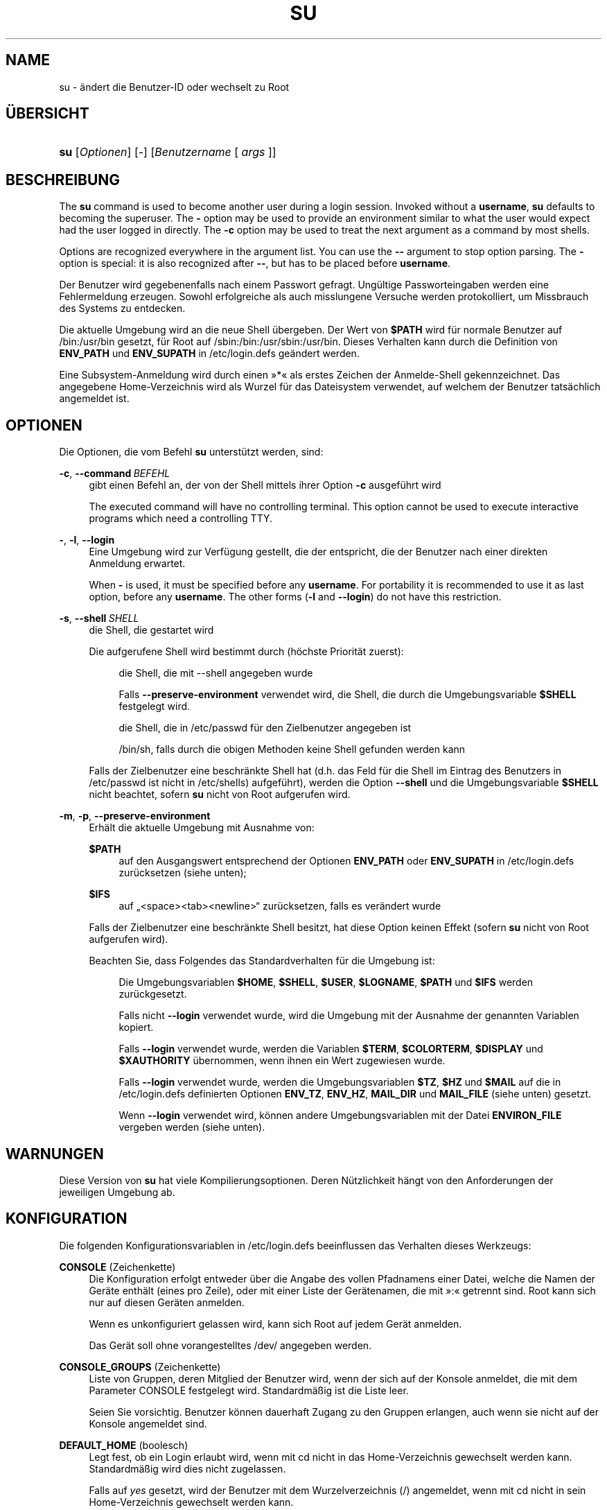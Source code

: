 '\" t
.\"     Title: su
.\"    Author: Julianne Frances Haugh
.\" Generator: DocBook XSL Stylesheets v1.79.1 <http://docbook.sf.net/>
.\"      Date: 29.04.2018
.\"    Manual: Dienstprogramme f\(:ur Benutzer
.\"    Source: shadow-utils 4.6
.\"  Language: German
.\"
.TH "SU" "1" "29.04.2018" "shadow\-utils 4\&.6" "Dienstprogramme f\(:ur Benutzer"
.\" -----------------------------------------------------------------
.\" * Define some portability stuff
.\" -----------------------------------------------------------------
.\" ~~~~~~~~~~~~~~~~~~~~~~~~~~~~~~~~~~~~~~~~~~~~~~~~~~~~~~~~~~~~~~~~~
.\" http://bugs.debian.org/507673
.\" http://lists.gnu.org/archive/html/groff/2009-02/msg00013.html
.\" ~~~~~~~~~~~~~~~~~~~~~~~~~~~~~~~~~~~~~~~~~~~~~~~~~~~~~~~~~~~~~~~~~
.ie \n(.g .ds Aq \(aq
.el       .ds Aq '
.\" -----------------------------------------------------------------
.\" * set default formatting
.\" -----------------------------------------------------------------
.\" disable hyphenation
.nh
.\" disable justification (adjust text to left margin only)
.ad l
.\" -----------------------------------------------------------------
.\" * MAIN CONTENT STARTS HERE *
.\" -----------------------------------------------------------------
.SH "NAME"
su \- \(:andert die Benutzer\-ID oder wechselt zu Root
.SH "\(:UBERSICHT"
.HP \w'\fBsu\fR\ 'u
\fBsu\fR [\fIOptionen\fR] [\fI\-\fR] [\fIBenutzername\fR\ [\ \fIargs\fR\ ]]
.SH "BESCHREIBUNG"
.PP
The
\fBsu\fR
command is used to become another user during a login session\&. Invoked without a
\fBusername\fR,
\fBsu\fR
defaults to becoming the superuser\&. The
\fB\-\fR
option may be used to provide an environment similar to what the user would expect had the user logged in directly\&. The
\fB\-c\fR
option may be used to treat the next argument as a command by most shells\&.
.PP
Options are recognized everywhere in the argument list\&. You can use the
\fB\-\-\fR
argument to stop option parsing\&. The
\fB\-\fR
option is special: it is also recognized after
\fB\-\-\fR, but has to be placed before
\fBusername\fR\&.
.PP
Der Benutzer wird gegebenenfalls nach einem Passwort gefragt\&. Ung\(:ultige Passworteingaben werden eine Fehlermeldung erzeugen\&. Sowohl erfolgreiche als auch misslungene Versuche werden protokolliert, um Missbrauch des Systems zu entdecken\&.
.PP
Die aktuelle Umgebung wird an die neue Shell \(:ubergeben\&. Der Wert von
\fB$PATH\fR
wird f\(:ur normale Benutzer auf
/bin:/usr/bin
gesetzt, f\(:ur Root auf
/sbin:/bin:/usr/sbin:/usr/bin\&. Dieses Verhalten kann durch die Definition von
\fBENV_PATH\fR
und
\fBENV_SUPATH\fR
in
/etc/login\&.defs
ge\(:andert werden\&.
.PP
Eine Subsystem\-Anmeldung wird durch einen \(Fc*\(Fo als erstes Zeichen der Anmelde\-Shell gekennzeichnet\&. Das angegebene Home\-Verzeichnis wird als Wurzel f\(:ur das Dateisystem verwendet, auf welchem der Benutzer tats\(:achlich angemeldet ist\&.
.SH "OPTIONEN"
.PP
Die Optionen, die vom Befehl
\fBsu\fR
unterst\(:utzt werden, sind:
.PP
\fB\-c\fR, \fB\-\-command\fR\ \&\fIBEFEHL\fR
.RS 4
gibt einen Befehl an, der von der Shell mittels ihrer Option
\fB\-c\fR
ausgef\(:uhrt wird
.sp
The executed command will have no controlling terminal\&. This option cannot be used to execute interactive programs which need a controlling TTY\&.
.RE
.PP
\fB\-\fR, \fB\-l\fR, \fB\-\-login\fR
.RS 4
Eine Umgebung wird zur Verf\(:ugung gestellt, die der entspricht, die der Benutzer nach einer direkten Anmeldung erwartet\&.
.sp
When
\fB\-\fR
is used, it must be specified before any
\fBusername\fR\&. For portability it is recommended to use it as last option, before any
\fBusername\fR\&. The other forms (\fB\-l\fR
and
\fB\-\-login\fR) do not have this restriction\&.
.RE
.PP
\fB\-s\fR, \fB\-\-shell\fR\ \&\fISHELL\fR
.RS 4
die Shell, die gestartet wird
.sp
Die aufgerufene Shell wird bestimmt durch (h\(:ochste Priorit\(:at zuerst):
.PP
.RS 4
die Shell, die mit \-\-shell angegeben wurde
.RE
.PP
.RS 4
Falls
\fB\-\-preserve\-environment\fR
verwendet wird, die Shell, die durch die Umgebungsvariable
\fB$SHELL\fR
festgelegt wird\&.
.RE
.PP
.RS 4
die Shell, die in
/etc/passwd
f\(:ur den Zielbenutzer angegeben ist
.RE
.PP
.RS 4
/bin/sh, falls durch die obigen Methoden keine Shell gefunden werden kann
.RE
.sp
Falls der Zielbenutzer eine beschr\(:ankte Shell hat (d\&.h\&. das Feld f\(:ur die Shell im Eintrag des Benutzers in
/etc/passwd
ist nicht in
/etc/shells) aufgef\(:uhrt), werden die Option
\fB\-\-shell\fR
und die Umgebungsvariable
\fB$SHELL\fR
nicht beachtet, sofern
\fBsu\fR
nicht von Root aufgerufen wird\&.
.RE
.PP
\fB\-m\fR, \fB\-p\fR, \fB\-\-preserve\-environment\fR
.RS 4
Erh\(:alt die aktuelle Umgebung mit Ausnahme von:
.PP
\fB$PATH\fR
.RS 4
auf den Ausgangswert entsprechend der Optionen
\fBENV_PATH\fR
oder
\fBENV_SUPATH\fR
in
/etc/login\&.defs
zur\(:ucksetzen (siehe unten);
.RE
.PP
\fB$IFS\fR
.RS 4
auf
\(Bq<space><tab><newline>\(lq
zur\(:ucksetzen, falls es ver\(:andert wurde
.RE
.sp
Falls der Zielbenutzer eine beschr\(:ankte Shell besitzt, hat diese Option keinen Effekt (sofern
\fBsu\fR
nicht von Root aufgerufen wird)\&.
.sp
Beachten Sie, dass Folgendes das Standardverhalten f\(:ur die Umgebung ist:
.PP
.RS 4
Die Umgebungsvariablen
\fB$HOME\fR,
\fB$SHELL\fR,
\fB$USER\fR,
\fB$LOGNAME\fR,
\fB$PATH\fR
und
\fB$IFS\fR
werden zur\(:uckgesetzt\&.
.RE
.PP
.RS 4
Falls nicht
\fB\-\-login\fR
verwendet wurde, wird die Umgebung mit der Ausnahme der genannten Variablen kopiert\&.
.RE
.PP
.RS 4
Falls
\fB\-\-login\fR
verwendet wurde, werden die Variablen
\fB$TERM\fR,
\fB$COLORTERM\fR,
\fB$DISPLAY\fR
und
\fB$XAUTHORITY\fR
\(:ubernommen, wenn ihnen ein Wert zugewiesen wurde\&.
.RE
.PP
.RS 4
Falls
\fB\-\-login\fR
verwendet wurde, werden die Umgebungsvariablen
\fB$TZ\fR,
\fB$HZ\fR
und
\fB$MAIL\fR
auf die in
/etc/login\&.defs
definierten Optionen
\fBENV_TZ\fR,
\fBENV_HZ\fR,
\fBMAIL_DIR\fR
und
\fBMAIL_FILE\fR
(siehe unten) gesetzt\&.
.RE
.PP
.RS 4
Wenn
\fB\-\-login\fR
verwendet wird, k\(:onnen andere Umgebungsvariablen mit der Datei
\fBENVIRON_FILE\fR
vergeben werden (siehe unten)\&.
.RE
.RE
.SH "WARNUNGEN"
.PP
Diese Version von
\fBsu\fR
hat viele Kompilierungsoptionen\&. Deren N\(:utzlichkeit h\(:angt von den Anforderungen der jeweiligen Umgebung ab\&.
.SH "KONFIGURATION"
.PP
Die folgenden Konfigurationsvariablen in
/etc/login\&.defs
beeinflussen das Verhalten dieses Werkzeugs:
.PP
\fBCONSOLE\fR (Zeichenkette)
.RS 4
Die Konfiguration erfolgt entweder \(:uber die Angabe des vollen Pfadnamens einer Datei, welche die Namen der Ger\(:ate enth\(:alt (eines pro Zeile), oder mit einer Liste der Ger\(:atenamen, die mit \(Fc:\(Fo getrennt sind\&. Root kann sich nur auf diesen Ger\(:aten anmelden\&.
.sp
Wenn es unkonfiguriert gelassen wird, kann sich Root auf jedem Ger\(:at anmelden\&.
.sp
Das Ger\(:at soll ohne vorangestelltes /dev/ angegeben werden\&.
.RE
.PP
\fBCONSOLE_GROUPS\fR (Zeichenkette)
.RS 4
Liste von Gruppen, deren Mitglied der Benutzer wird, wenn der sich auf der Konsole anmeldet, die mit dem Parameter CONSOLE festgelegt wird\&. Standardm\(:a\(ssig ist die Liste leer\&.

Seien Sie vorsichtig\&. Benutzer k\(:onnen dauerhaft Zugang zu den Gruppen erlangen, auch wenn sie nicht auf der Konsole angemeldet sind\&.
.RE
.PP
\fBDEFAULT_HOME\fR (boolesch)
.RS 4
Legt fest, ob ein Login erlaubt wird, wenn mit cd nicht in das Home\-Verzeichnis gewechselt werden kann\&. Standardm\(:a\(ssig wird dies nicht zugelassen\&.
.sp
Falls auf
\fIyes\fR
gesetzt, wird der Benutzer mit dem Wurzelverzeichnis (/) angemeldet, wenn mit cd nicht in sein Home\-Verzeichnis gewechselt werden kann\&.
.RE
.PP
\fBENV_HZ\fR (Zeichenkette)
.RS 4
Wenn vergeben, wird damit die Umgebungsvariable HZ definiert, wenn sich ein Benutzer anmeldet\&. Dem Wert muss ein
\fIHZ=\fR
vorangestellt werden\&. Ein \(:ublicher Wert bei Linux ist
\fIHZ=100\fR\&.
.RE
.PP
\fBENVIRON_FILE\fR (Zeichenkette)
.RS 4
Wenn diese Datei vorhanden ist, wird die Anmeldeumgebung aus ihr gelesen\&. Jede Zeile sollte die Form Name=Wert haben\&.
.sp
Zeilen, die mit einem # beginnen, werden als Kommentare behandelt und daher ignoriert\&.
.RE
.PP
\fBENV_PATH\fR (Zeichenkette)
.RS 4
Wenn gesetzt, wird damit die Umgebungsvariable PATH definiert, wenn sich ein normaler Benutzer anmeldet\&. Der Wert ist eine Liste, deren Eintr\(:age durch Doppelpunkte getrennt sind (zum Beispiel
\fI/bin:/usr/bin\fR)\&. Ihr kann ein
\fIPATH=\fR
vorangestellt werden\&. Der Standardwert ist
\fIPATH=/bin:/usr/bin\fR\&.
.RE
.PP
\fBENV_SUPATH\fR (Zeichenkette)
.RS 4
Wenn gesetzt, wird damit die Umgebungsvariable PATH definiert, wenn sich der Superuser anmeldet\&. Der Wert ist eine Liste, deren Eintr\(:age durch Doppelpunkte getrennt sind (zum Beispiel
\fI/sbin:/bin:/usr/sbin:/usr/bin\fR)\&. Ihr kann ein
\fIPATH=\fR
vorangestellt werden\&. Der Standardwert ist
\fIPATH=/sbin:/bin:/usr/sbin:/usr/bin\fR\&.
.RE
.PP
\fBENV_TZ\fR (Zeichenkette)
.RS 4
Wenn gesetzt, wird damit die Umgebungsvariable TZ definiert, wenn sich ein Benutzer anmeldet\&. Der Wert kann der Name der Zeitzone sein, dem
\fITZ=\fR
vorausgeht (zum Beispiel
\fITZ=CST6CDT\fR), oder der vollst\(:andige Pfad der Datei, welche die Konfiguration der Zeitzone enth\(:alt (zum Beispiel
/etc/tzname)\&.
.sp
Wenn ein vollst\(:andiger Pfadname angegeben wird, die Datei aber nicht existiert oder nicht lesbar ist, wird
\fITZ=CST6CDT\fR
verwendet\&.
.RE
.PP
\fBLOGIN_STRING\fR (Zeichenkette)
.RS 4
Diese Zeichenkette wird bei der Eingabeaufforderung des Passworts (Prompt) verwendet\&. Standardm\(:a\(ssig wird \(FcPassword: \(Fo oder eine \(:Ubersetzung davon benutzt\&. Wenn Sie diese Variable definieren, wird die Eingabeaufforderung nicht \(:ubersetzt\&.
.sp
Wenn die Zeichenkette ein
\fI%s\fR
enth\(:alt, wird dies durch den Benutzernamen ersetzt\&.
.RE
.PP
\fBMAIL_CHECK_ENAB\fR (boolesch)
.RS 4
aktiviert die Pr\(:ufung und Anzeige des Status der Mailbox bei der Anmeldung
.sp
Sie sollten dies abschalten, wenn schon die Startdateien der Shell die Mails pr\(:ufen (\(Fcmailx \-e\(Fo oder \(:ahnliches)\&.
.RE
.PP
\fBMAIL_DIR\fR (Zeichenkette)
.RS 4
Das Verzeichnis des Mail\-Spools\&. Diese Angabe wird ben\(:otigt, um die Mailbox zu bearbeiten, nachdem das entsprechende Benutzerkonto ver\(:andert oder gel\(:oscht wurde\&. Falls nicht angegeben, wird ein Standard verwendet, der beim Kompilieren festgelegt wurde\&.
.RE
.PP
\fBMAIL_FILE\fR (Zeichenkette)
.RS 4
Legt den Ort der Mail\-Spool\-Dateien eines Benutzers relativ zu seinem Home\-Verzeichnis fest\&.
.RE
.PP
Die Variablen
\fBMAIL_DIR\fR
und
\fBMAIL_FILE\fR
werden von
\fBuseradd\fR,
\fBusermod\fR
und
\fBuserdel\fR
verwendet, um den Mail\-Spool eines Benutzers zu erstellen, zu verschieben oder zu l\(:oschen\&.
.PP
Falls
\fBMAIL_CHECK_ENAB\fR
auf
\fIyes\fR
gesetzt ist, werden sie auch verwendet, um die Umgebungsvariable
\fBMAIL\fR
festzulegen\&.
.PP
\fBQUOTAS_ENAB\fR (boolesch)
.RS 4
aktiviert das Setzen von Resourcenbeschr\(:ankungen aus
/etc/limits
und von ulimit, umask und niceness aus dem gecos\-Feld des Benutzers von passwd
.RE
.PP
\fBSULOG_FILE\fR (Zeichenkette)
.RS 4
Wenn angegeben, wird jeder Aufruf von su in dieser Datei protokolliert\&.
.RE
.PP
\fBSU_NAME\fR (Zeichenkette)
.RS 4
Damit kann die Anzeige des Namens des Befehls festgelegt werden, wenn \(Fcsu \-\(Fo ausgef\(:uhrt wird\&. Wenn beispielsweise dies auf \(Fcsu\(Fo gesetzt wurde, zeigt \(Fcps\(Fo den Befehl als \(Fc\-su\(Fo an\&. Wenn es dagegen nicht vergeben wurde, wird \(Fcps\(Fo den Namen der Shell anzeigen, die ausgef\(:uhrt wird, also etwa \(Fc\-sh\(Fo\&.
.RE
.PP
\fBSU_WHEEL_ONLY\fR (boolesch)
.RS 4
Falls
\fIyes\fR, muss der Benutzer Mitglied der ersten Gruppe mit der GID 0 in
/etc/group
sein (auf den meisten Linux\-Systemen hei\(sst die
\fIroot\fR), um mit
\fBsu\fR
zu einem Konto mit der UID 0 wechseln zu k\(:onnen\&. Falls die Gruppe nicht existiert oder keine Mitglieder hat, kann niemand mittels
\fBsu\fR
zur UID 0 wechseln\&.
.RE
.PP
\fBSYSLOG_SU_ENAB\fR (boolesch)
.RS 4
aktiviert das Protokollieren der Aktivit\(:aten von
\fBsu\fR
in \(Fcsyslog\(Fo neben der Protokollierung in der sulog\-Datei
.RE
.PP
\fBUSERGROUPS_ENAB\fR (boolesch)
.RS 4
Erlaubt Benutzern, die nicht Root sind, die Umask\-Gruppen\-Bits auf ihre Umask\-Bits zu setzen (Beispiel: 022 \-> 002, 077 \-> 007), falls die UID mit der GID identisch ist sowie der Benutzername mit dem Gruppennamen \(:ubereinstimmt\&.
.sp
Wenn der Wert
\fIyes\fR
ist, wird
\fBuserdel\fR
die Gruppe des Benutzers entfernen, falls sie keine Mitglieder mehr hat, und
\fBuseradd\fR
wird standardm\(:a\(ssig eine Gruppe mit dem Namen des Benutzers erstellen\&.
.RE
.SH "DATEIEN"
.PP
/etc/passwd
.RS 4
Informationen zu den Benutzerkonten
.RE
.PP
/etc/shadow
.RS 4
verschl\(:usselte Informationen zu den Benutzerkonten
.RE
.PP
/etc/login\&.defs
.RS 4
Konfiguration der Shadow\-Passwort\-Werkzeugsammlung
.RE
.SH "R\(:UCKGABEWERTE"
.PP
Wenn
\fBsu\fR
erfolgreich ausgef\(:uhrt wird, gibt es den R\(:uckgabewert des mit ihm ausgef\(:uhrten Befehls zur\(:uck\&.
.PP
Wenn dieser Befehl mit einem Signal beendet wurde, gibt
\fBsu\fR
die Nummer des Signals plus 128 zur\(:uck\&.
.PP
Wenn
\fBsu\fR
den Befehl mit kill beenden musste (weil er der Aufforderung, sich zu beenden, nicht rechtzeitig nachgekommen ist), gibt es 255 zur\(:uck\&.
.PP
Einige R\(:uckgabewerte von
\fBsu\fR
sind unabh\(:angig von dem ausgef\(:uhrten Befehl:
.PP
\fI0\fR
.RS 4
Erfolg (nur bei
\fB\-\-help\fR)
.RE
.PP
\fI1\fR
.RS 4
System\- oder Anmeldefehler
.RE
.PP
\fI126\fR
.RS 4
Der angegebene Befehl konnte nicht gefunden werden\&.
.RE
.PP
\fI127\fR
.RS 4
Der angegebene Befehl konnte nicht ausgef\(:uhrt werden\&.
.RE
.SH "SIEHE AUCH"
.PP
\fBlogin\fR(1),
\fBlogin.defs\fR(5),
\fBsg\fR(1),
\fBsh\fR(1)\&.
